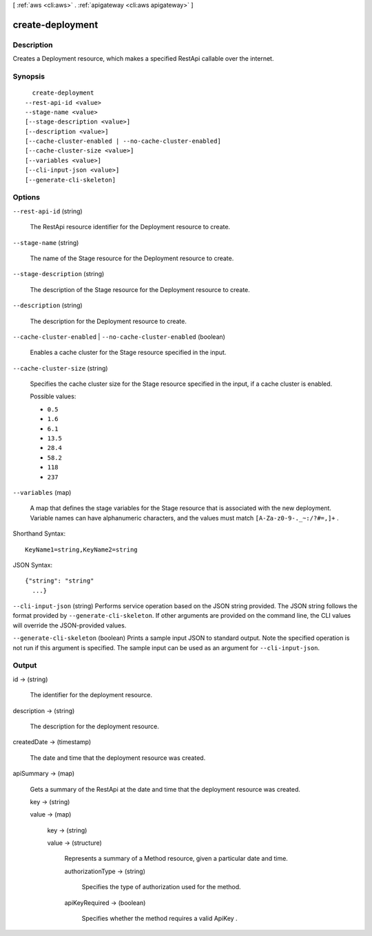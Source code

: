 [ :ref:`aws <cli:aws>` . :ref:`apigateway <cli:aws apigateway>` ]

.. _cli:aws apigateway create-deployment:


*****************
create-deployment
*****************



===========
Description
===========



Creates a  Deployment resource, which makes a specified  RestApi callable over the internet.



========
Synopsis
========

::

    create-deployment
  --rest-api-id <value>
  --stage-name <value>
  [--stage-description <value>]
  [--description <value>]
  [--cache-cluster-enabled | --no-cache-cluster-enabled]
  [--cache-cluster-size <value>]
  [--variables <value>]
  [--cli-input-json <value>]
  [--generate-cli-skeleton]




=======
Options
=======

``--rest-api-id`` (string)


  The  RestApi resource identifier for the  Deployment resource to create.

  

``--stage-name`` (string)


  The name of the  Stage resource for the  Deployment resource to create.

  

``--stage-description`` (string)


  The description of the  Stage resource for the  Deployment resource to create.

  

``--description`` (string)


  The description for the  Deployment resource to create.

  

``--cache-cluster-enabled`` | ``--no-cache-cluster-enabled`` (boolean)


  Enables a cache cluster for the  Stage resource specified in the input.

  

``--cache-cluster-size`` (string)


  Specifies the cache cluster size for the  Stage resource specified in the input, if a cache cluster is enabled.

  

  Possible values:

  
  *   ``0.5``

  
  *   ``1.6``

  
  *   ``6.1``

  
  *   ``13.5``

  
  *   ``28.4``

  
  *   ``58.2``

  
  *   ``118``

  
  *   ``237``

  

  

``--variables`` (map)


  A map that defines the stage variables for the  Stage resource that is associated with the new deployment. Variable names can have alphanumeric characters, and the values must match ``[A-Za-z0-9-._~:/?#=,]+`` .

  



Shorthand Syntax::

    KeyName1=string,KeyName2=string




JSON Syntax::

  {"string": "string"
    ...}



``--cli-input-json`` (string)
Performs service operation based on the JSON string provided. The JSON string follows the format provided by ``--generate-cli-skeleton``. If other arguments are provided on the command line, the CLI values will override the JSON-provided values.

``--generate-cli-skeleton`` (boolean)
Prints a sample input JSON to standard output. Note the specified operation is not run if this argument is specified. The sample input can be used as an argument for ``--cli-input-json``.



======
Output
======

id -> (string)

  

  The identifier for the deployment resource.

  

  

description -> (string)

  

  The description for the deployment resource.

  

  

createdDate -> (timestamp)

  

  The date and time that the deployment resource was created.

  

  

apiSummary -> (map)

  

  Gets a summary of the  RestApi at the date and time that the deployment resource was created.

  

  key -> (string)

    

    

  value -> (map)

    

    key -> (string)

      

      

    value -> (structure)

      

      Represents a summary of a  Method resource, given a particular date and time.

      

      authorizationType -> (string)

        

        Specifies the type of authorization used for the method.

        

        

      apiKeyRequired -> (boolean)

        

        Specifies whether the method requires a valid  ApiKey .

        

        

      

    

  

